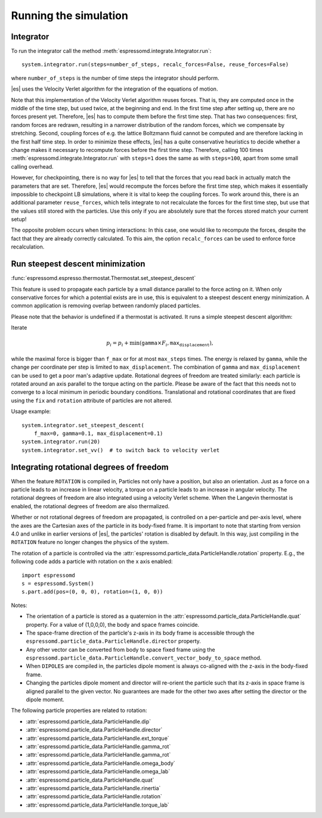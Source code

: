 .. _Running the simulation:

Running the simulation
======================

.. _Integrator:

Integrator
----------

To run the integrator call the method
:meth:`espressomd.integrate.Integrator.run`::

    system.integrator.run(steps=number_of_steps, recalc_forces=False, reuse_forces=False)

where ``number_of_steps`` is the number of time steps the integrator
should perform.

|es| uses the Velocity Verlet algorithm for the integration of the equations
of motion.

Note that this implementation of the Velocity Verlet algorithm reuses
forces. That is, they are computed once in the middle of the time step,
but used twice, at the beginning and end. In the first time
step after setting up, there are no forces present yet. Therefore, |es| has
to compute them before the first time step. That has two consequences:
first, random forces are redrawn, resulting in a narrower distribution
of the random forces, which we compensate by stretching. Second,
coupling forces of e.g. the lattice Boltzmann fluid cannot be computed
and are therefore lacking in the first half time step. In order to
minimize these effects, |es| has a quite conservative heuristics to decide
whether a change makes it necessary to recompute forces before the first
time step. Therefore, calling 100 times
:meth:`espressomd.integrate.Integrator.run` with ``steps=1`` does the
same as with ``steps=100``, apart from some small calling overhead.

However, for checkpointing, there is no way for |es| to tell that the forces
that you read back in actually match the parameters that are set.
Therefore, |es| would recompute the forces before the first time step, which
makes it essentially impossible to checkpoint LB simulations, where it
is vital to keep the coupling forces. To work around this, there is
an additional parameter ``reuse_forces``, which tells integrate to not recalculate
the forces for the first time step, but use that the values still stored
with the particles. Use this only if you are absolutely sure that the
forces stored match your current setup!

The opposite problem occurs when timing interactions: In this case, one
would like to recompute the forces, despite the fact that they are
already correctly calculated. To this aim, the option ``recalc_forces`` can be used to
enforce force recalculation.

.. _Run steepest descent minimization:

Run steepest descent minimization
---------------------------------

:func:`espressomd.espresso.thermostat.Thermostat.set_steepest_descent`



This feature is used to propagate each particle by a small distance parallel to the force acting on it.
When only conservative forces for which a potential exists are in use, this is equivalent to a steepest descent energy minimization.
A common application is removing overlap between randomly placed particles.

Please note that the behavior is undefined if a thermostat is activated.
It runs a simple steepest descent algorithm:

Iterate

.. math:: p_i = p_i + \min(\texttt{gamma} \times F_i, \texttt{max_displacement}),

while the maximal force is bigger than ``f_max`` or for at most ``max_steps`` times. The energy
is relaxed by ``gamma``, while the change per coordinate per step is limited to ``max_displacement``.
The combination of ``gamma`` and ``max_displacement`` can be used to get a poor man's adaptive update.
Rotational degrees of freedom are treated similarly: each particle is
rotated around an axis parallel to the torque acting on the particle.
Please be aware of the fact that this needs not to converge to a local
minimum in periodic boundary conditions. Translational and rotational
coordinates that are fixed using the ``fix`` and ``rotation`` attribute of particles are not altered.

Usage example::

        system.integrator.set_steepest_descent(
            f_max=0, gamma=0.1, max_displacement=0.1)
        system.integrator.run(20)
        system.integrator.set_vv()  # to switch back to velocity verlet




.. _Integrating rotational degrees of freedom:

Integrating rotational degrees of freedom
-----------------------------------------
When the feature ``ROTATION`` is compiled in, Particles not only have a position, but also an orientation.
Just as a force on a particle leads to an increase in linear velocity, a torque on a particle leads to an increase in angular velocity. The rotational degrees of freedom are also integrated using a velocity Verlet scheme.
When the Langevin thermostat is enabled, the rotational degrees of freedom are also thermalized.

Whether or not rotational degrees of freedom are propagated, is controlled on a per-particle and per-axis level, where the axes are the Cartesian axes of the particle in its body-fixed frame.
It is important to note that starting from version 4.0 and unlike in earlier versions of |es|, the particles' rotation is disabled by default.
In this way, just compiling in the ``ROTATION`` feature no longer changes the physics of the system.

The rotation of a particle is controlled via the :attr:`espressomd.particle_data.ParticleHandle.rotation` property. E.g., the following code adds a particle with rotation on the x axis enabled::

    import espressomd
    s = espressomd.System()
    s.part.add(pos=(0, 0, 0), rotation=(1, 0, 0))

Notes:

* The orientation of a particle is stored as a quaternion in the :attr:`espressomd.particle_data.ParticleHandle.quat` property. For a value of (1,0,0,0), the body and space frames coincide.
* The space-frame direction of the particle's z-axis in its body frame is accessible through the ``espressomd.particle_data.ParticleHandle.director`` property.
* Any other vector can be converted from body to space fixed frame using the ``espressomd.particle_data.ParticleHandle.convert_vector_body_to_space`` method.
* When ``DIPOLES`` are compiled in, the particles dipole moment is always co-aligned with the z-axis in the body-fixed frame.
* Changing the particles dipole moment and director will re-orient the particle such that its z-axis in space frame is aligned parallel to the given vector. No guarantees are made for the other two axes after setting the director or the dipole moment.


The following particle properties are related to rotation:

* :attr:`espressomd.particle_data.ParticleHandle.dip`
* :attr:`espressomd.particle_data.ParticleHandle.director`
* :attr:`espressomd.particle_data.ParticleHandle.ext_torque`
* :attr:`espressomd.particle_data.ParticleHandle.gamma_rot`
* :attr:`espressomd.particle_data.ParticleHandle.gamma_rot`
* :attr:`espressomd.particle_data.ParticleHandle.omega_body`
* :attr:`espressomd.particle_data.ParticleHandle.omega_lab`
* :attr:`espressomd.particle_data.ParticleHandle.quat`
* :attr:`espressomd.particle_data.ParticleHandle.rinertia`
* :attr:`espressomd.particle_data.ParticleHandle.rotation`
* :attr:`espressomd.particle_data.ParticleHandle.torque_lab`


